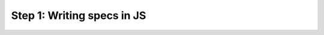 .. cssclass :: hidden lang-content js

Step 1: Writing specs in JS
-----------------------------------
